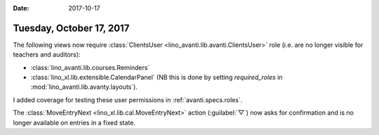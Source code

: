 :date: 2017-10-17

=========================
Tuesday, October 17, 2017
=========================

The following views now require :class:`ClientsUser
<lino_avanti.lib.avanti.ClientsUser>` role (i.e. are no longer visible
for teachers and auditors):
       
- :class:`lino_avanti.lib.courses.Reminders`
- :class:`lino_xl.lib.extensible.CalendarPanel` (NB this is done by
  setting `required_roles` in :mod:`lino_avanti.lib.avanty.layouts`).

I added coverage for testing these user permissions in
:ref:`avanti.specs.roles`.

The :class:`MoveEntryNext <lino_xl.lib.cal.MoveEntryNext>` action
(:guilabel:`▽`) now asks for confirmation and is no longer available
on entries in a fixed state.
